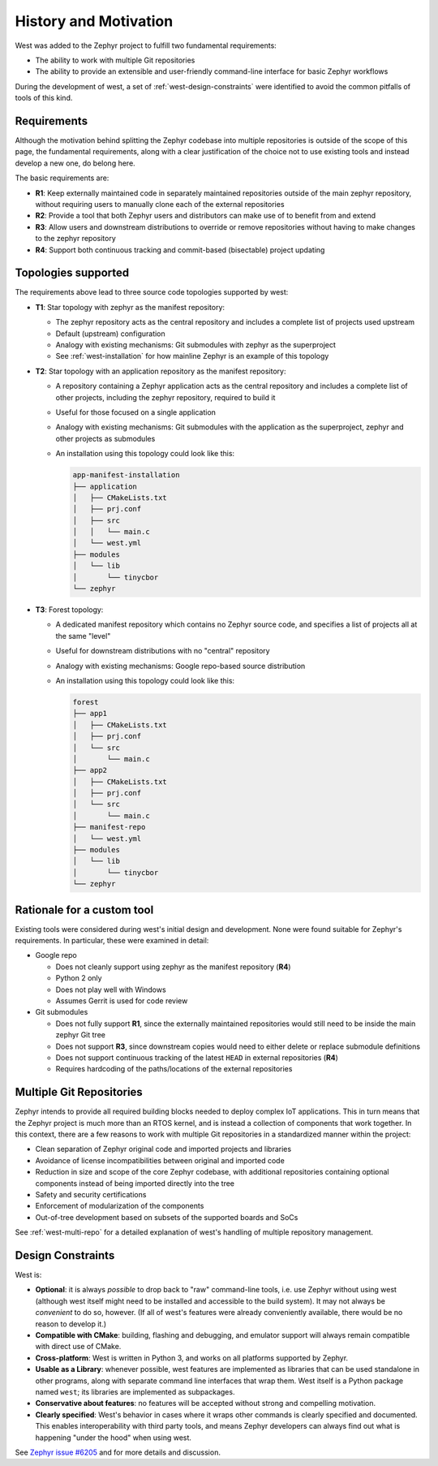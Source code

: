 .. _west-history:

History and Motivation
######################

West was added to the Zephyr project to fulfill two fundamental requirements:

* The ability to work with multiple Git repositories
* The ability to provide an extensible and user-friendly command-line interface
  for basic Zephyr workflows

During the development of west, a set of :ref:`west-design-constraints` were
identified to avoid the common pitfalls of tools of this kind.

Requirements
************

Although the motivation behind splitting the Zephyr codebase into multiple
repositories is outside of the scope of this page, the fundamental requirements,
along with a clear justification of the choice not to use existing tools and
instead develop a new one, do belong here.

The basic requirements are:

* **R1**: Keep externally maintained code in separately maintained repositories
  outside of the main zephyr repository, without requiring users to manually
  clone each of the external repositories
* **R2**: Provide a tool that both Zephyr users and distributors can make use of
  to benefit from and extend
* **R3**: Allow users and downstream distributions to override or remove
  repositories without having to make changes to the zephyr repository
* **R4**: Support both continuous tracking and commit-based (bisectable) project
  updating

Topologies supported
********************

The requirements above lead to three source code topologies supported by west:

* **T1**: Star topology with zephyr as the manifest repository:

  - The zephyr repository acts as the central repository and includes a
    complete list of projects used upstream
  - Default (upstream) configuration
  - Analogy with existing mechanisms: Git submodules with zephyr as the
    superproject
  - See :ref:`west-installation` for how mainline Zephyr is an example
    of this topology

* **T2**: Star topology with an application repository as the manifest
  repository:

  - A repository containing a Zephyr application acts as the central repository
    and includes a complete list of other projects, including the zephyr
    repository, required to build it
  - Useful for those focused on a single application
  - Analogy with existing mechanisms: Git submodules with the application as
    the superproject, zephyr and other projects as submodules
  - An installation using this topology could look like this:

    .. code-block:: none

       app-manifest-installation
       ├── application
       │   ├── CMakeLists.txt
       │   ├── prj.conf
       │   ├── src
       │   │   └── main.c
       │   └── west.yml
       ├── modules
       │   └── lib
       │       └── tinycbor
       └── zephyr

* **T3**: Forest topology:

  - A dedicated manifest repository which contains no Zephyr source code,
    and specifies a list of projects all at the same "level"
  - Useful for downstream distributions with no "central" repository
  - Analogy with existing mechanisms: Google repo-based source distribution
  - An installation using this topology could look like this:

    .. code-block:: none

       forest
       ├── app1
       │   ├── CMakeLists.txt
       │   ├── prj.conf
       │   └── src
       │       └── main.c
       ├── app2
       │   ├── CMakeLists.txt
       │   ├── prj.conf
       │   └── src
       │       └── main.c
       ├── manifest-repo
       │   └── west.yml
       ├── modules
       │   └── lib
       │       └── tinycbor
       └── zephyr

Rationale for a custom tool
***************************

Existing tools were considered during west's initial design and development.
None were found suitable for Zephyr's requirements. In particular, these were
examined in detail:

* Google repo

  - Does not cleanly support using zephyr as the manifest repository (**R4**)
  - Python 2 only
  - Does not play well with Windows
  - Assumes Gerrit is used for code review

* Git submodules

  - Does not fully support **R1**, since the externally maintained repositories
    would still need to be inside the main zephyr Git tree
  - Does not support **R3**, since downstream copies would need to either
    delete or replace submodule definitions
  - Does not support continuous tracking of the latest ``HEAD`` in external
    repositories (**R4**)
  - Requires hardcoding of the paths/locations of the external repositories

Multiple Git Repositories
*************************

Zephyr intends to provide all required building blocks needed to deploy complex
IoT applications. This in turn means that the Zephyr project is much more than
an RTOS kernel, and is instead a collection of components that work together.
In this context, there are a few reasons to work with multiple Git
repositories in a standardized manner within the project:

* Clean separation of Zephyr original code and imported projects and libraries
* Avoidance of license incompatibilities between original and imported code
* Reduction in size and scope of the core Zephyr codebase, with additional
  repositories containing optional components instead of being imported
  directly into the tree
* Safety and security certifications
* Enforcement of modularization of the components
* Out-of-tree development based on subsets of the supported boards and SoCs

See :ref:`west-multi-repo` for a detailed explanation of west's handling of
multiple repository management.

.. _west-design-constraints:

Design Constraints
******************

West is:

- **Optional**: it is always *possible* to drop back to "raw"
  command-line tools, i.e. use Zephyr without using west (although west itself
  might need to be installed and accessible to the build system). It may not
  always be *convenient* to do so, however. (If all of west's features
  were already conveniently available, there would be no reason to
  develop it.)

- **Compatible with CMake**: building, flashing and debugging, and
  emulator support will always remain compatible with direct use of
  CMake.

- **Cross-platform**: West is written in Python 3, and works on all
  platforms supported by Zephyr.

- **Usable as a Library**: whenever possible, west features are
  implemented as libraries that can be used standalone in other
  programs, along with separate command line interfaces that wrap
  them.  West itself is a Python package named ``west``; its libraries
  are implemented as subpackages.

- **Conservative about features**: no features will be accepted without
  strong and compelling motivation.

- **Clearly specified**: West's behavior in cases where it wraps other
  commands is clearly specified and documented. This enables
  interoperability with third party tools, and means Zephyr developers
  can always find out what is happening "under the hood" when using west.

See `Zephyr issue #6205`_ and for more details and discussion.

.. _Zephyr issue #6205:
   https://github.com/zephyrproject-rtos/zephyr/issues/6205
